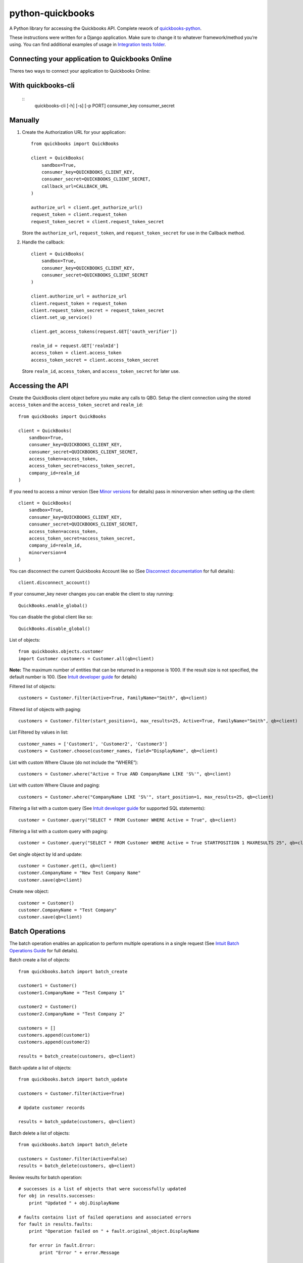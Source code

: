 python-quickbooks
=================

|Build Status| |Coverage Status|


A Python library for accessing the Quickbooks API. Complete rework of
`quickbooks-python`_.

These instructions were written for a Django application. Make sure to
change it to whatever framework/method you’re using.
You can find additional examples of usage in `Integration tests folder`_.

Connecting your application to Quickbooks Online
------------------------------------------------

Theres two ways to connect your application to Quickbooks Online:

With quickbooks-cli
-------------------

   ::
       quickbooks-cli [-h] [-s] [-p PORT] consumer_key consumer_secret

Manually
--------

1. Create the Authorization URL for your application:

   ::

       from quickbooks import QuickBooks

       client = QuickBooks(
           sandbox=True,
           consumer_key=QUICKBOOKS_CLIENT_KEY,
           consumer_secret=QUICKBOOKS_CLIENT_SECRET,
           callback_url=CALLBACK_URL
       )

       authorize_url = client.get_authorize_url()
       request_token = client.request_token
       request_token_secret = client.request_token_secret

   Store the ``authorize_url``, ``request_token``, and ``request_token_secret``
   for use in the Callback method.

2. Handle the callback:

   ::

       client = QuickBooks(
           sandbox=True,
           consumer_key=QUICKBOOKS_CLIENT_KEY,
           consumer_secret=QUICKBOOKS_CLIENT_SECRET
       )

       client.authorize_url = authorize_url
       client.request_token = request_token
       client.request_token_secret = request_token_secret
       client.set_up_service()

       client.get_access_tokens(request.GET['oauth_verifier'])

       realm_id = request.GET['realmId']
       access_token = client.access_token
       access_token_secret = client.access_token_secret

   Store ``realm_id``, ``access_token``, and ``access_token_secret`` for later use.

Accessing the API
-----------------

Create the QuickBooks client object before you make any calls to QBO. Setup the client
connection using the stored ``access_token`` and the
``access_token_secret`` and ``realm_id``:

::

    from quickbooks import QuickBooks

    client = QuickBooks(
        sandbox=True,
        consumer_key=QUICKBOOKS_CLIENT_KEY,
        consumer_secret=QUICKBOOKS_CLIENT_SECRET,
        access_token=access_token,
        access_token_secret=access_token_secret,
        company_id=realm_id
    )

If you need to access a minor version (See `Minor versions`_ for
details) pass in minorversion when setting up the client:

::

    client = QuickBooks(
        sandbox=True,
        consumer_key=QUICKBOOKS_CLIENT_KEY,
        consumer_secret=QUICKBOOKS_CLIENT_SECRET,
        access_token=access_token,
        access_token_secret=access_token_secret,
        company_id=realm_id,
        minorversion=4
    )

You can disconnect the current Quickbooks Account like so (See `Disconnect documentation`_ for full details):

::

   client.disconnect_account()

If your consumer_key never changes you can enable the client to stay running:

::

   QuickBooks.enable_global()

You can disable the global client like so:

::

   QuickBooks.disable_global()


List of objects:

::

    
    from quickbooks.objects.customer
    import Customer customers = Customer.all(qb=client)

**Note:** The maximum number of entities that can be returned in a
response is 1000. If the result size is not specified, the default
number is 100. (See `Intuit developer guide`_ for details)

Filtered list of objects:

::

    customers = Customer.filter(Active=True, FamilyName="Smith", qb=client)

Filtered list of objects with paging:

::

    customers = Customer.filter(start_position=1, max_results=25, Active=True, FamilyName="Smith", qb=client)

List Filtered by values in list:

::

    customer_names = ['Customer1', 'Customer2', 'Customer3']
    customers = Customer.choose(customer_names, field="DisplayName", qb=client)

List with custom Where Clause (do not include the “WHERE”):

::

    customers = Customer.where("Active = True AND CompanyName LIKE 'S%'", qb=client)

List with custom Where Clause and paging:

::

    customers = Customer.where("CompanyName LIKE 'S%'", start_position=1, max_results=25, qb=client)

Filtering a list with a custom query (See `Intuit developer guide`_ for
supported SQL statements):

::

    customer = Customer.query("SELECT * FROM Customer WHERE Active = True", qb=client)

Filtering a list with a custom query with paging:

::

    customer = Customer.query("SELECT * FROM Customer WHERE Active = True STARTPOSITION 1 MAXRESULTS 25", qb=client)

Get single object by Id and update:

::

    customer = Customer.get(1, qb=client)
    customer.CompanyName = "New Test Company Name"
    customer.save(qb=client)

Create new object:

::

    customer = Customer()
    customer.CompanyName = "Test Company"
    customer.save(qb=client)

Batch Operations
----------------

The batch operation enables an application to perform multiple
operations in a single request (See `Intuit Batch Operations Guide`_ for
full details).

Batch create a list of objects:

::

    from quickbooks.batch import batch_create

    customer1 = Customer()
    customer1.CompanyName = "Test Company 1"

    customer2 = Customer()
    customer2.CompanyName = "Test Company 2"

    customers = []
    customers.append(customer1)
    customers.append(customer2)

    results = batch_create(customers, qb=client)

Batch update a list of objects:

::

    from quickbooks.batch import batch_update

    customers = Customer.filter(Active=True)

    # Update customer records

    results = batch_update(customers, qb=client)

Batch delete a list of objects:

::

    from quickbooks.batch import batch_delete

    customers = Customer.filter(Active=False)
    results = batch_delete(customers, qb=client)


Review results for batch operation:

::

    # successes is a list of objects that were successfully updated 
    for obj in results.successes:
        print "Updated " + obj.DisplayName

    # faults contains list of failed operations and associated errors
    for fault in results.faults:
        print "Operation failed on " + fault.original_object.DisplayName 
        
        for error in fault.Error:
            print "Error " + error.Message 

Change Data Capture
-----------------------
Change Data Capture returns a list of objects that have changed since a given time (see `Change data capture`_ for more
details):

::

   from quickbooks.cdc import change_data_capture
   from quickbooks.objects import Invoice

   cdc_response = change_data_capture([Invoice], "2017-01-01T00:00:00", qb=client)
   for invoice in cdc_response.Invoice:
      # Do something with the invoice

Querying muliple entity types at the same time:

::

   from quickbooks.objects import Invoice, Customer

   cdc_response = change_data_capture([Invoice, Customer], "2017-01-01T00:00:00", qb=client)


If you use a ``datetime`` object for the timestamp, it is automatically converted to a string:

::

   from datetime import datetime

   cdc_response = change_data_capture([Invoice, Customer], datetime(2017, 1, 1, 0, 0, 0), qb=client)


Attachments
----------------
See `Attachable documentation`_ for list of valid file types, file size limits and other restrictions.

Attaching a note to a customer:

::

     attachment = Attachable()

     attachable_ref = AttachableRef()
     attachable_ref.EntityRef = customer.to_ref()

     attachment.AttachableRef.append(attachable_ref)

     attachment.Note = 'This is a note'
     attachment.save(qb=client)

Attaching a file to customer:

::

     attachment = Attachable()

     attachable_ref = AttachableRef()
     attachable_ref.EntityRef = customer.to_ref()

     attachment.AttachableRef.append(attachable_ref)

     attachment.FileName = 'Filename'
     attachment._FilePath = '/folder/filename'  # full path to file
     attachment.ContentType = 'application/pdf'
     attachment.save(qb=client)



Working with JSON data
----------------
All objects include ``to_json`` and ``from_json`` methods.

Converting an object to JSON data:

::

   account = Account.get(1, qb=client)
   json_data = account.to_json()

Loading JSON data into a quickbooks object:

::

   account = Account()
   account.from_json(
     {
      "AccountType": "Accounts Receivable",
      "Name": "MyJobs"
     }
   )
   account.save(qb=client)

Date formatting
----------------
When setting date or datetime fields, Quickbooks requires a specific format.
Formating helpers are available in helpers.py. Example usage:

::

   date_string = qb_date_format(date(2016, 7, 22))
   date_time_string = qb_datetime_format(datetime(2016, 7, 22, 10, 35, 00))
   date_time_with_utc_string = qb_datetime_utc_offset_format(datetime(2016, 7, 22, 10, 35, 00), '-06:00')


**Note:** Objects and object property names match their Quickbooks
counterparts and do not follow PEP8.

**Note:** This is a work-in-progress made public to help other
developers access the QuickBooks API. Built for a Django project running
on Python 2.

.. _Intuit developer guide: https://developer.intuit.com/docs/0100_accounting/0300_developer_guides/querying_data
.. _Intuit Batch Operations Guide: https://developer.intuit.com/docs/api/accounting/batch
    
.. _Disconnect documentation: https://developer.intuit.com/docs/0050_quickbooks_api/0020_authentication_and_authorization/oauth_management_api#/Disconnect
.. _quickbooks-python: https://github.com/troolee/quickbooks-python
.. _Minor versions: https://developer.intuit.com/docs/0100_quickbooks_online/0200_dev_guides/accounting/minor_versions
.. _Attachable documentation: https://developer.intuit.com/docs/api/accounting/Attachable
.. _Integration tests folder: https://github.com/sidecars/python-quickbooks/tree/master/tests/integration
.. _Change data capture: https://developer.intuit.com/docs/api/accounting/changedatacapture


.. |Build Status| image:: https://travis-ci.org/sidecars/python-quickbooks.svg?branch=master
   :target: https://travis-ci.org/sidecars/python-quickbooks
.. |Coverage Status| image:: https://coveralls.io/repos/sidecars/python-quickbooks/badge.svg?branch=master&service=github
   :target: https://coveralls.io/github/sidecars/python-quickbooks?branch=master
